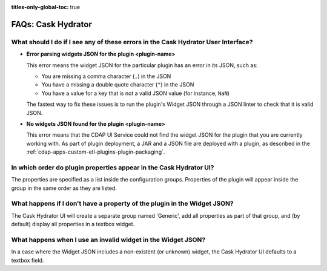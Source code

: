.. meta::
    :author: Cask Data, Inc.
    :description: Frequently Asked Questions about starting the Cask Data Application Platform
    :copyright: Copyright © 2016 Cask Data, Inc.

:titles-only-global-toc: true

.. _faqs-hydrator:

===================
FAQs: Cask Hydrator
===================

What should I do if I see any of these errors in the Cask Hydrator User Interface?
----------------------------------------------------------------------------------
- **Error parsing widgets JSON for the plugin <plugin-name>**

  This error means the widget JSON for the particular plugin has an error in its JSON, such as: 

  - You are missing a comma character (``,``) in the JSON
  - You have a missing a double quote character (``"``) in the JSON
  - You have a value for a key that is not a valid JSON value (for instance, ``NaN``)

  The fastest way to fix these issues is to run the plugin's Widget JSON through a JSON linter 
  to check that it is valid JSON.

- **No widgets JSON found for the plugin <plugin-name>**

  This error means that the CDAP UI Service could not find the widget JSON for the plugin that you are 
  currently working with. As part of plugin deployment, a JAR and a JSON file are deployed with a plugin,
  as described in the :ref:`cdap-apps-custom-etl-plugins-plugin-packaging`.

In which order do plugin properties appear in the Cask Hydrator UI?
-------------------------------------------------------------------
The properties are specified as a list inside the configuration groups. Properties of the plugin
will appear inside the group in the same order as they are listed.

What happens if I don't have a property of the plugin in the Widget JSON?
-------------------------------------------------------------------------
The Cask Hydrator UI will create a separate group named 'Generic', add all properties as 
part of that group, and (by default) display all properties in a textbox widget.

What happens when I use an invalid widget in the Widget JSON?
-------------------------------------------------------------
In a case where the Widget JSON includes a non-existent (or unknown) widget, 
the Cask Hydrator UI defaults to a textbox field.
